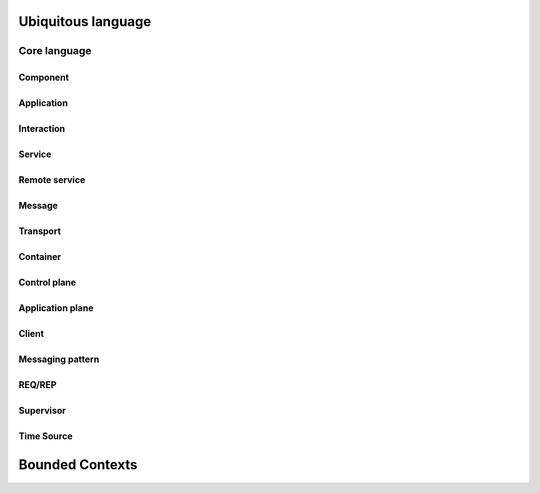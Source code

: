 Ubiquitous language
###################

Core language
*************

Component
=========

Application
===========

Interaction
===========

Service
=======

Remote service
==============

Message
=======

Transport
=========

Container
=========

Control plane
=============

Application plane
=================

Client
======

Messaging pattern
=================

REQ/REP
=======

Supervisor
==========

Time Source
===========

Bounded Contexts
################


